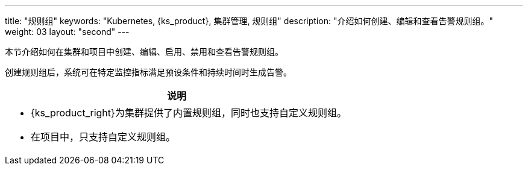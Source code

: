 ---
title: "规则组"
keywords: "Kubernetes, {ks_product}, 集群管理, 规则组"
description: "介绍如何创建、编辑和查看告警规则组。"
weight: 03
layout: "second"
---

本节介绍如何在集群和项目中创建、编辑、启用、禁用和查看告警规则组。

创建规则组后，系统可在特定监控指标满足预设条件和持续时间时生成告警。

//note
[.admon.note,cols="a"]
|===
|说明

|
- {ks_product_right}为集群提供了内置规则组，同时也支持自定义规则组。
// 若已启用 Whizard 可观测中心，内置规则组只能在 Whizard 可观测中心中进行管理。有关更多信息，请参阅 link:../../07-whizard/05-alert-management/01-rule-groups/[Whizard 规则组]。

- 在项目中，只支持自定义规则组。
|===


